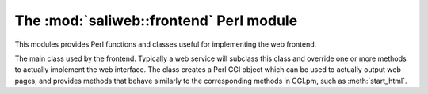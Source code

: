 .. highlight:: rest

The :mod:`saliweb::frontend` Perl module
========================================

.. module:: saliweb::frontend
   :synopsis: Functionality required by the web frontend.

This modules provides Perl functions and classes useful for implementing
the web frontend.

.. class:: saliweb::frontend(config_file, server_name)

   The main class used by the frontend. Typically a web service will subclass
   this class and override one or more methods to actually implement the
   web interface. The class creates a Perl CGI object which can be used to
   actually output web pages, and provides methods that behave similarly to
   the corresponding methods in CGI.pm, such as :meth:`start_html`.

   .. attribute:: htmlroot

      The top-level URL under which all static web files (HTML, style sheets,
      images) are found.

   .. attribute:: cgiroot

      The top-level URL under which all CGI scripts are found.

   .. attribute:: email

      If a user is authenticated against the service, this is their email
      address; otherwise, it is undef.

   .. method:: get_navigation_links()

      Return a reference to a list of navigation links, used by
      :meth:`header`. This should be overridden for each service to add
      links to pages to submit jobs, show help, list jobs in the queue, etc.

   .. method:: get_project_menu()

      Return an HTML fragment which will be displayed in a project menu,
      used by :meth:`header`. This can contain general information about
      the service, links, etc., and should be overridden for each service.

   .. method:: display_index_page()
               display_submit_page()
               display_queue_page()
               display_help_page()
               display_results_page()

      Convenience methods designed to be called from CGI scripts. Each displays
      a complete web page by calling :meth:`start_html`, :meth:`header`,
      :meth:`footer`, and :meth:`end_html`. The actual page content is obtained
      from a similarly named get_*_page() method; for example,
      :meth:`display_index_page` calls :meth:`get_index_page`.

   .. method:: get_index_page()

      Return the HTML content of the index page. This is empty by default, and
      must be overridden for each web service. Typically this will display a
      form for user input (multi-page input can be supported if intermediate
      values are passed between pages).

   .. method:: get_submit_page()

      Return the HTML content of the submit page (that shown when a job is
      submitted to the backend). This is empty by default, and
      must be overridden for each web service. Typically this method will
      perform checks on the input data (calling :meth:`failure` to report any
      problems), call :meth:`make_job` and :meth:`submit_job` to actually
      submit the job to the cluster, then point the user to the URL where
      job results can be obtained.
      
   .. method:: get_results_page()

      Return the HTML content of the results page (that shown when the user
      tries to view job results). This is empty by default, and
      must be overridden for each web service. Typically this method will
      display any job failures (e.g. log files), display the job results
      directly, or provide a set of links to allow result files to be
      downloaded. In the last case, these URLs are simply the main results
      URL with an additional 'file' parameter that gives the file name;
      see :meth:`allow_file_download` and :meth:`get_file_mime_type`.

   .. method:: get_queue_page()

      Return the HTML content of the queue page. By default this simply shows
      all jobs in the queue in date order, plus some basic help text.

   .. method:: get_help_page()

      Return the HTML content of help, contact or news pages. By default this
      simply displays a suitable text file installed as part of the web
      service in the ``txt`` directory, named ``help.txt``, ``contact.txt`` or
      ``news.txt`` respectively.

   .. method:: allow_file_download(file)

      When downloading a results file (see :meth:`get_results_page`) this
      method is called to check whether the file is allowed to be downloaded,
      and should return true if it is. (For example, the job results directory
      may contain intermediate output files that should not be downloaded for
      efficiency or security reasons.) By default, this method always returns
      true.

   .. method:: get_file_mime_type(file)

      When downloading a results file (see :meth:`get_results_page`) this
      method to get the correct MIME type for the file. By default, it always
      returns 'text/plain'.

   .. method:: make_job(jobname)

      This takes a user-provided job name, sanitizes it to make sure that is
      compatible with our databases and does not conflict with an existing
      job name, creates a directory for the job's input files, and finally
      returns the sanitized job name and the directory. This is typically used
      in :meth:`get_submit_page` prior to calling :meth:`submit_job`.

   .. method:: submit_job(jobname)

      This submits a job, previously set up by :meth:`make_job`, to the backend.

   .. method:: help_link(target)

      Given an HTML anchor target, this returns an HTML fragment that creates
      a link to the help pages.

   .. method:: failure(message)

      This formats an error message and returns the HTML fragment. It is
      usually used to report failures with job submission from within
      :meth:`get_submit_page`.

   .. method:: start_html([style])

      Return the content of the head section of the web page, containing
      scripts, style sheets, and the title. If *style* is provided, this is
      the URL for a CSS style sheet; if not provided, a default Sali lab
      style is used.

   .. method:: end_html()

      Return the content of the end of the web page.

   .. method:: header()

      Return the header of each web page, which contains navigation links
      (provided by :meth:`get_navigation_links`), a side menu for the service
      (provided by :meth:`get_project_menu`), and links to other services.

   .. method:: footer()

      Return the footer of each web page. By default, this is empty, but it
      can be subclassed to display references, contact addresses etc.



.. function:: check_required_email(email)

   Check a provided email address. Return undef if an email is provided and
   it is a valid address; otherwise, return an error string.

.. function:: check_optional_email(email)

   Check a provided email address. This is similar to
   :func:`check_required_email`, except that no error is returned if no
   email address was provided.
